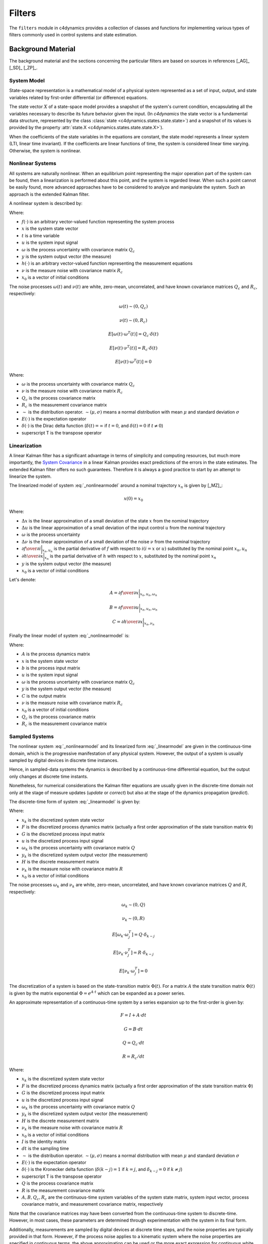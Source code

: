 Filters 
======= 


The ``filters`` module in c4dynamics provides a collection of 
classes and functions for implementing various types of filters commonly used in control 
systems and state estimation. 




Background Material
-------------------

The background material and the sections concerning the particular filters 
are based on sources in references [_AG]_ [_SD]_ [_ZP]_.  

System Model
~~~~~~~~~~~~

State-space representation is a mathematical model of a physical system represented 
as a set of input, output, and state variables related by first-order differential 
(or difference) equations. 

The state vector :math:`X` of a state-space model provides a snapshot of the system's current condition, 
encapsulating all the variables necessary to describe its future behavior given the input.
(In `c4dynamics` the state vector is a fundamental data structure, 
represented by the class :class:`state <c4dynamics.states.state.state>`) 
and a snapshot of its values is provided by 
the property :attr:`state.X <c4dynamics.states.state.state.X>`). 

When the coefficients of the state variables in the equations are constant, the 
state model represents a linear system (LTI, linear time invariant). 
If the coefficients are 
linear functions of time, the system is considered linear time varying.  
Otherwise, the system is nonlinear. 


Nonlinear Systems
~~~~~~~~~~~~~~~~~

All systems are naturally nonlinear. When an equilibrium point 
representing the major operation part of the system can be found, then a 
linearization is performed about this point, and the system is regarded 
linear. 
When such a point cannot be easily found, more advanced approaches 
have to be considered to analyze and manipulate the system. Such 
an approach is the extended Kalman filter. 

A nonlinear system is described by:

.. math::
  :label: _nonlinearmodel

  \dot{x}(t) = f(x, u) + \omega 

  y(t) = h(x) + \nu 

  x(0) = x_0 



Where: 

- :math:`f(\cdot)` is an arbitrary vector-valued function representing the system process
- :math:`x` is the system state vector 
- :math:`t` is a time variable 
- :math:`u` is the system input signal
- :math:`\omega` is the process uncertainty with covariance matrix :math:`Q_c`
- :math:`y` is the system output vector (the measure)
- :math:`h(\cdot)` is an arbitrary vector-valued function representing the measurement equations 
- :math:`\nu` is the measure noise with covariance matrix :math:`R_c`
- :math:`x_0` is a vector of initial conditions  

The noise processes :math:`\omega(t)` and :math:`\nu(t)` are white, zero-mean, uncorrelated, 
and have known covariance matrices :math:`Q_c` and :math:`R_c`, respectively:

.. math::

  \omega(t) \sim (0, Q_c) 

  \nu(t) \sim (0, R_c) 

  E[\omega(t) \cdot \omega^T(t)] = Q_c \cdot \delta(t) 

  E[\nu(t) \cdot \nu^T(t)] = R_c \cdot \delta(t) 

  E[\nu(t) \cdot \omega^T(t)] = 0 
    


Where:

- :math:`\omega` is the process uncertainty with covariance matrix :math:`Q_c`
- :math:`\nu` is the measure noise with covariance matrix :math:`R_c`
- :math:`Q_c` is the process covariance matrix 
- :math:`R_c` is the measurement covariance matrix 
- :math:`\sim` is the distribution operator. :math:`\sim (\mu, \sigma)` means a normal distribution with mean :math:`\mu` and standard deviation :math:`\sigma`
- :math:`E(\cdot)` is the expectation operator 
- :math:`\delta(\cdot)` is the Dirac delta function (:math:`\delta(t) = \infty` if :math:`t = 0`, and :math:`\delta(t) = 0` if :math:`t \neq 0`)
- superscript T is the transpose operator



Linearization 
~~~~~~~~~~~~~

A linear Kalman filter has a significant advantage in terms of simplicity and 
computing resources, but much more importantly, the `System Covariance`_ 
in a linear Kalman provides exact predictions of the errors in the state estimates. 
The extended Kalman filter offers no such guarantees.  
Therefore it is always a good practice to start by 
an attempt to linearize the system. 

The linearized model of system :eq:`_nonlinearmodel` around a nominal trajectory :math:`x_n` is given by [_MZ]_:


.. math::
  :label: _linearizedmodel

  \dot{x} = \Delta{x} \cdot {\partial{f} \over \partial{x}}\bigg|_{x_n, u_n}
                + \Delta{u} \cdot {\partial{f} \over \partial{u}}\bigg|_{x_n, u_n} + \omega
                  
  y = \Delta{x} \cdot {\partial{h} \over \partial{x}}\bigg|_{x_n} + \nu


.. math::

  x(0) = x_0 
  

Where: 

- :math:`\Delta{x}` is the linear approximation of a small deviation of the state :math:`x` from the nominal trajectory 
- :math:`\Delta{u}` is the linear approximation of a small deviation of the input control :math:`u` from the nominal trajectory 
- :math:`\omega` is the process uncertainty  
- :math:`\Delta{\nu}` is the linear approximation of a small deviation of the noise :math:`\nu` from the nominal trajectory 
- :math:`{\partial{f} \over \partial{i}}\bigg|_{x_n, u_n}` is the partial derivative of :math:`f` with respect to :math:`i (i = x` or :math:`u)` substituted by the nominal point :math:`{x_n, u_n}`
- :math:`{\partial{h} \over \partial{x}}\bigg|_{x_n}` is the partial derivative of :math:`h` with respect to :math:`x`, substituted by the nominal point :math:`{x_n}`
- :math:`y` is the system output vector (the measure)
- :math:`x_0` is a vector of initial conditions  



Let's denote:

.. math::
  
  A = {\partial{f} \over \partial{x}}\bigg|_{x_n, u_n, \omega_n} 

  B = {\partial{f} \over \partial{u}}\bigg|_{x_n, u_n, \omega_n} 
  
  C = {\partial{h} \over \partial{x}}\bigg|_{x_n, \nu_n} 
  
  

Finally the linear model of system :eq:`_nonlinearmodel` is: 

.. math:: 
  :label: _linearmodel

  \dot{x} = A \cdot x + B \cdot u + \omega 

  y = C \cdot x + \nu

  x(0) = x_0 

Where: 

- :math:`A` is the process dynamics matrix 
- :math:`x` is the system state vector  
- :math:`b` is the process input matrix
- :math:`u` is the system input signal
- :math:`\omega` is the process uncertainty with covariance matrix :math:`Q_c`
- :math:`y` is the system output vector (the measure)
- :math:`C` is the output matrix
- :math:`\nu` is the measure noise with covariance matrix :math:`R_c`
- :math:`x_0` is a vector of initial conditions  
- :math:`Q_c` is the process covariance matrix 
- :math:`R_c` is the measurement covariance matrix 


Sampled Systems
~~~~~~~~~~~~~~~

The nonlinear system :eq:`_nonlinearmodel` and its linearized form :eq:`_linearmodel` 
are given in the continuous-time domain, which is the progressive manifestation of any physical system. 
However, the output of a system is usually sampled by digital devices in discrete time instances.

Hence, in sampled-data systems the dynamics is described by a continuous-time differential equation, 
but the output only changes at discrete time instants.

Nonetheless, for numerical considerations the Kalman filter equations are usually given in the discrete-time domain
not only at the stage of measure updates (`update` or `correct`) but also at the stage of the dynamics propagation (`predict`). 

The discrete-time form of system :eq:`_linearmodel` is given by:

.. math:: 
  :label: _discretemodel

  x_k = F \cdot x_{k-1} + G \cdot u_{k-1} + \omega_{k-1} 

  y_k = H \cdot x_k + \nu_k

  x_{k=0} = x_0 

Where: 

- :math:`x_k` is the discretized system state vector  
- :math:`F` is the discretized process dynamics matrix (actually a first order approximation of the state transition matrix :math:`\Phi`)
- :math:`G` is the discretized process input matrix
- :math:`u` is the discretized process input signal
- :math:`\omega_k` is the process uncertainty with covariance matrix :math:`Q`
- :math:`y_k` is the discretized system output vector (the measurement)
- :math:`H` is the discrete measurement matrix 
- :math:`\nu_k` is the measure noise with covariance matrix :math:`R`
- :math:`x_0` is a vector of initial conditions  

  
The noise processes :math:`\omega_{k}` and :math:`\nu_k` are white, zero-mean, uncorrelated, 
and have known covariance matrices :math:`Q` and :math:`R`, respectively:

.. math::

  \omega_k \sim (0, Q) 

  \nu_k \sim (0, R) 

  E[\omega_k \cdot \omega^T_j] = Q \cdot \delta_{k-j} 
  
  E[\nu_k \cdot \nu^T_j] = R \cdot \delta_{k-j} 

  E[\nu_k \cdot \omega^T_j] = 0

  
  
The discretization of a system is based on the state-transition matrix :math:`\Phi(t)`. 
For a matrix :math:`A` the state transition matrix :math:`\Phi(t)` is given by the matrix exponential :math:`\Phi = e^{A \cdot t}` 
which can be expanded as a power series. 

An approximate representation of a continuous-time 
system by a series expansion up to the first-order is given by: 

.. math::

  F = I + A \cdot dt 

  G = B \cdot dt 

  Q = Q_c \cdot dt 

  R = R_c / dt


Where: 

- :math:`x_k` is the discretized system state vector  
- :math:`F` is the discretized process dynamics matrix (actually a first order approximation of the state transition matrix :math:`\Phi`)
- :math:`G` is the discretized process input matrix
- :math:`u` is the discretized process input signal
- :math:`\omega_k` is the process uncertainty with covariance matrix :math:`Q`
- :math:`y_k` is the discretized system output vector (the measurement)
- :math:`H` is the discrete measurement matrix 
- :math:`\nu_k` is the measure noise with covariance matrix :math:`R`
- :math:`x_0` is a vector of initial conditions  
- :math:`I` is the identity matrix
- :math:`dt` is the sampling time 
- :math:`\sim` is the distribution operator. :math:`\sim (\mu, \sigma)` means a normal distribution with mean :math:`\mu` and standard deviation :math:`\sigma`
- :math:`E(\cdot)` is the expectation operator 
- :math:`\delta(\cdot)` is the Kronecker delta function (:math:`\delta(k-j) = 1` if :math:`k = j`, and :math:`\delta_{k-j} = 0` if :math:`k \neq j`)
- superscript T is the transpose operator
- :math:`Q` is the process covariance matrix 
- :math:`R` is the measurement covariance matrix 
- :math:`A, B, Q_c, R_c` are the continuous-time system variables of the system state matrix, system input vector, process covariance matrix, and measurement covariance matrix, respectively




Note that the covariance matrices may have been converted from 
the continuous-time system to discrete-time. 
However, in most cases, these parameters are determined through experimentation 
with the system in its final form.

Additionally, measurements are sampled by digital devices at discrete time steps, 
and the noise properties are typically provided in that form. 
However, if the process noise applies to a kinematic system where the noise properties 
are specified in continuous terms, the above approximation can be used or 
the more exact expression for continuous white noise model 
:math:`Q = \int_{0}^{dt} F \cdot Qc \cdot F^T \, dt`







System Covariance
~~~~~~~~~~~~~~~~~

Before getting into the Kalman filter itself, it is necessary to consider one more concept, 
that is the system covariance.

Usually denoted by :math:`P`, this variable represents the current uncertainty of the estimate. 

:math:`P` is a matrix that quantifies the estimated accuracy of the state variables, 
with its diagonal elements indicating the variance of each state variable, 
and the off-diagonal elements representing the covariances between different state variables. 

:math:`P` is iteratively refined through the `predict` and the `update` steps. Its 
initial state, :math:`P_0`, 
is chosen based on prior knowledge to reflect the confidence in the initial state estimate (:math:`x_0`).  






Kalman Filter (:class:`kalman <c4dynamics.filters.kalman.kalman>`)
------------------------------------------------------------------

A simple way to design a Kalman filter is to separate between two steps: `predict` and `update` (sometimes called `correct`).
The `predict` step is used to project the estimate forward in time. 
The `update` corrects the prediction by using a new measure.  

Predict
~~~~~~~

In the prediction step the current estimate is projected forward in time to 
obtain a predicted estimate using the system model.

The current state estimate, :math:`x`, is projected into the future using the known system dynamics :eq:`_discretemodel`. 
The uncertainty associated with the predicted state, :math:`P`, is calculated by projecting the 
current error covariance forward in time. 

Since the `predict` equations are calculated before a measure is taken (a priori), the new state :math:`x` and the new covariance :math:`P` 
are notated by :math:`(-)` superscript. 

.. math:: 

  x_k^- = F \cdot x_{k-1}^+ + G \cdot u_{k-1} 

  P_k^- = F \cdot P_{k-1}^+ \cdot F^T + Q

  x_0^+ = x_0

  P_0^+ = E[x_0 \cdot x_0^T] 

Where:

- :math:`x_k^-` is the estimate of the system state, :math:`x_k`, before a measurement update. 
- :math:`F` is the discretized process dynamics matrix 
- :math:`G` is the discretized process input matrix 
- :math:`u_k` is the process input signal
- :math:`P_k^-` is the estimate of the system covariance matrix, :math:`P_k`, before a measurement update
- :math:`P_{k-1}^+` is the system covariance matrix estimate, :math:`P_k`, from previous measurement update 
- :math:`Q` is the process covariance matrix 
- :math:`R` is the measurement covariance matrix 
- superscript T is the transpose operator
- :math:`x_0` is the initial state estimation
- :math:`P_0` is the covariance matrix consisting of errors of the initial estimation 


Update 
~~~~~~

In the update step (also called `correct`), the estimate is corrected by using a new measure. 

The Kalman gain, :math:`K`, is computed based on the predicted error covariance and the measurement noise. 
It determines the optimal weighting between the predicted state and the new measurement.

The predicted state estimate is adjusted using the new measurement, weighted by the Kalman Gain.
This update incorporates the latest measurement to refine the state estimate.
Then the error covariance is updated to reflect the reduced uncertainty after incorporating the new measurement. 


The `update` equations are calculated after a measure is taken (a posteriori), and the new state :math:`x` and the new covariance :math:`P` 
are notated by :math:`(+)` superscript. 

.. math:: 

  K = P_k^- \cdot H^T \cdot (H \cdot P_k^- \cdot H^T + R)^{-1}

  x_k^+ = x_k^- + K \cdot (y - H \cdot x_k^-)

  P_k^+ = (I - K \cdot H) \cdot P_k^-

Where:

- :math:`K` is the Kalman gain
- :math:`P_k^-` is the estimate of the system covariance matrix, :math:`P_k`, from the previous prediction
- :math:`H` is the discrete measurement matrix 
- :math:`R` is the measurement covariance matrix 
- :math:`x_k^+` is the estimate of the system state, :math:`x_k`, after a measurement update
- :math:`x_k^-` is the estimate of the system state, :math:`x_k`, from the previous prediction
- :math:`y` is the measure 
- :math:`I` is the identity matrix 
- :math:`P_k^+` is the estimate of the system covariance matrix, :math:`P_k`, after a measurement update
- superscript T is the transpose operator


.. _kalman_c4dynamics:

Implementation (c4dynamics)
~~~~~~~~~~~~~~~~~~~~~~~~~~~

:class:`kalman <c4dynamics.filters.kalman.kalman>`
is a discrete linear Kalman filter model. 

Following the concept of separating `predict` 
and `update`, running a Kalman filter is done 
by constructing a Kalman filter with parameters as a 
:class:`state <c4dynamics.states.state.state>` object 
and calling the 
:meth:`predict <c4dynamics.filters.kalman.kalman.predict>` 
and :meth:`update <c4dynamics.filters.kalman.kalman.update>` methods.

The Kalman filter in `c4dynamics` is a class.  
Thus, the user constructs an object that holds the 
attributes required to build the estimates. 
This is crucial to understand because when the user 
calls the `predict` or `update`, 
the object uses parameters and values from previous calls. 


Every filter class in `c4dynamics` is a 
subclass of the state class. 
This means that the filter itself 
encapsulates the estimated state vector:

.. code:: 

  >>> from c4dynamics.filters import kalman 
  >>> import numpy as np       
  >>> z = np.zeros((2, 2)) 
  >>> kf = kalman(X = {'x1': 0, 'x2': 0}, P0 = z, F = z, H = z, Q = z, R = z)
  >>> print(kf)
  [ x1  x2 ]

`z` is an arbitrary matrix used 
to initialize a filter of 
two variables (:math:`x_1, x_2`).


It also means that a filter object 
inherits all the mathematical attributes 
(norm, multiplication, etc.) 
and data attributes (storage, plotting, etc.) 
of a state object 
(for further details, see :mod:`states <c4dynamics.states>`, 
:class:`state <c4dynamics.states.state.state>`, 
and refer to the examples below)
    

Example
^^^^^^^

An altimeter is measuring the altitude of an aircraft.
The flight path angle of the aircraft, :math:`\gamma` is controlled 
by a stick which deflects the
elevator that in its turn changes the aircaft altitude :math:`z`:

.. math::

  \dot{z}(t) = 5 \cdot \gamma(t) + \omega_z(t)

  \dot{\gamma}(t) = -0.5 \cdot \gamma(t) + 0.1 \cdot (H_f - u(t)) + \omega_{\gamma}(t)

  y(t) = z(t) + \nu(t)

  
Where:

- :math:`z` is the deviation of the aircraft from the required altitude
- :math:`\gamma` is the flight path angle
- :math:`H_f` is a constant altitude input required by the pilot 
- :math:`\omega_z` is the uncertainty in the altitude behavior  
- :math:`\omega_{\gamma}` is the uncertainty in the flight path angle behavior 
- :math:`u` is the deflection command 
- :math:`y` is the output measure of `z`
- :math:`\nu` is the measure noise   

The process uncertainties are given by: :math:`\omega_z \sim (0, 0.5)[ft], 
\omega_{\gamma} \sim (0, 0.1)[deg]`.

Let :math:`H_f`, the required altitude by the pilot to be :math:`H_f = 1kft`. 
The initial conditions are: :math:`z_0 = 1010ft` (error of :math:`10ft`), and :math:`\gamma_0 = 0`. 

The altimeter is sampling in a rate of :math:`50Hz (dt = 20msec)` 
with measure noise of :math:`\nu \sim (0, 0.5)[ft]`.



A Kalman filter shall reduce the noise and estimate the state variables. 
But at first it must be verified that the system is observable, otherwise the filter cannot 
fully estimate the state variables based on the output measurements. 


**Setup** 


Import required packages: 

.. code::

  >>> from c4dynamics.filters import kalman 
  >>> from matplotlib import pyplot as plt 
  >>> from scipy.integrate import odeint 
  >>> import c4dynamics as c4d  
  >>> import numpy as np 


Define system matrices:

.. code:: 

  >>> A = np.array([[0, 5], [0, -0.5]])
  >>> B = np.array([0, 0.1])
  >>> C = np.array([1, 0])

Observability test: 

.. code:: 

  >>> n = A.shape[0]
  >>> obsv = C
  >>> for i in range(1, n):
  ...   obsv = np.vstack((obsv, C @ np.linalg.matrix_power(A, i)))
  >>> rank = np.linalg.matrix_rank(obsv)
  >>> print(f'The system is observable (rank = n = {n}).' if rank == n else 'The system is not observable (rank = {rank), n = {n}).')
  The system is observable (rank = n = 2).

  
Some constants and initialization of the scene: 

.. code:: 
  
  >>> dt, tf = 0.01, 50
  >>> tspan = np.arange(0, tf + dt, dt)  
  >>> Hf = 1000
  >>> # reference target 
  >>> tgt = c4d.state(z = 1010, gamma = 0)


The dynamics is defined by an ODE function to be solved using scipy's ode integration:

.. code:: 

  >>> def autopilot(y, t, u = 0, w = np.zeros(2)):
  ...   return A @ y + B * u + w


**Ideal system** 
  
Let's start with a simulation of an ideal system. 
The process has no uncertainties and the radar is clean of measurement errors (`isideal` flag on):  

.. code:: 

  >>> process_noise = np.zeros((2, 2))
  >>> altmtr = c4d.sensors.radar(isideal = True, dt = 2 * dt)

Main loop: 

.. code:: 

  >>> for t in tspan:
  ...   tgt.store(t)
  ...   _, _, Z = altmtr.measure(tgt, t = t, store = True)
  ...   if Z is not None:  
  ...     tgt.X = odeint(autopilot, tgt.X, [t, t + dt], args = (Hf - Z, process_noise @ np.random.randn(2)))[-1]

  
The loop advances the target variables according to the `autopilot` (accurate) dynamics 
and the (ideal) measures of the radar. 

Plot the time histories of the target altitude (:math:`z`) and flight path angle (:math:`\gamma`):

.. code:: 

  >>> fig, ax = plt.subplots(1, 2)
  >>> # first axis 
  >>> ax[0].plot(*tgt.data('z'), 'm', label = 'true')                   # doctest: +IGNORE_OUTPUT                 
  >>> ax[0].plot(*altmtr.data('range'), '.c', label = 'altimeter')      # doctest: +IGNORE_OUTPUT   
  >>> c4d.plotdefaults(ax[0], 'Altitude', 't', 'ft')
  >>> ax[0].legend()                                                    # doctest: +IGNORE_OUTPUT   
  >>> # second axis
  >>> ax[1].plot(*tgt.data('gamma', c4d.r2d), 'm')                      # doctest: +IGNORE_OUTPUT   
  >>> c4d.plotdefaults(ax[1], 'Path Angle', 't', '')  

.. figure:: /_examples/filters/ap_ideal.png

The ideal altimeter measures the aircraft altitude precisely. 
Its samples use to control the flight angle that started 
at an altitude of :math:`10ft` above the required 
altitude (:math:`Hf = 1000ft`) and is closed after about :math:`18s`.  


**Noisy system** 

Now, let's introduce the process uncertainty and measurement noise:

.. code:: 

  >>> process_noise = np.diag([0.5, 0.1 * c4d.d2r])
  >>> measure_noise = 1 # ft
  >>> altmtr = c4d.sensors.radar(rng_noise_std = measure_noise, dt = 2 * dt) 

Re-running the main loop yields: 

.. figure:: /_examples/filters/ap_noisy.png

Very bad.
The errors corrupt the input that uses to control the altitude.
The point in which the altitude converges to its steady-state is more 
than :math:`10s` later than the ideal case. 


**Filtered system** 

A Kalman filter should find optimized gains to minimize the mean squared error. 
For the estimated state let's define a new object, :math:`kf`, 
and initialize it with the estimated errors: 


.. code:: 

  >>> z_err = 5 
  >>> gma_err = 1 * c4d.d2r 
  >>> tgt = c4d.state(z = 1010, gamma = 0)
  >>> kf = kalman(X = {'z': tgt.z + z_err, 'gamma': tgt.gamma + gma_err}
  ...                 , P0 = [2 * z_err, 2 * gma_err] 
  ...                     , R = measure_noise**2 / dt, Q = process_noise**2 * dt 
  ...                         , F = np.eye(2) + A * dt, G = B * dt, H = C)
 
  

The main loop is changed to: 

.. code:: 

  >>> for t in tspan:
  ...   tgt.store(t)
  ...   kf.store(t)
  ...   tgt.X = odeint(autopilot, tgt.X, [t, t + dt], args = (Hf - kf.z, process_noise @ np.random.randn(2)))[-1]
  ...   kf.predict(u = Hf - kf.z)
  ...   _, _, Z = altmtr.measure(tgt, t = t, store = True)
  ...   if Z is not None: 
  ...     kf.update(Z) # doctest: +IGNORE_OUTPUT

  

Plot the state estimates on the true the target altitude (:math:`z`) and flight path angle (:math:`\gamma`):

.. code:: 

  >>> fig, ax = plt.subplots(1, 2)
  >>> # first axis 
  >>> ax[0].plot(*tgt.data('z'), 'm', label = 'true')                   # doctest: +IGNORE_OUTPUT                 
  >>> ax[0].plot(*altmtr.data('range'), '.c', label = 'altimeter')      # doctest: +IGNORE_OUTPUT   
  >>> ax[0].plot(*kf.data('z'), 'y', label = 'kf')                      # doctest: +IGNORE_OUTPUT
  >>> c4d.plotdefaults(ax[0], 'Altitude', 't', 'ft')
  >>> ax[0].legend()                                                    # doctest: +IGNORE_OUTPUT   
  >>> # second axis
  >>> ax[1].plot(*tgt.data('gamma', c4d.r2d), 'm')                      # doctest: +IGNORE_OUTPUT   
  >>> ax[1].plot(*kf.data('gamma', c4d.r2d), 'y')                       # doctest: +IGNORE_OUTPUT
  >>> c4d.plotdefaults(ax[1], 'Path Angle', 't', '')  

.. figure:: /_examples/filters/ap_filtered.png

The filtered altitude (`kf.z`) is used as input to control the system and 
generates results almost as good as the ideal case. 

Ultimately, the altimeter measuring the aircraft altitude
operates through a two-step process: prediction and update. 
In the prediction step, the filter projects the current state estimate 
forward using the system model. 
In the update step, it corrects this prediction with new measurements. 

As the Kalman filter implemented as a class, 
its usage is by creating an instance and then calling its 
predict and update methods for state estimation. 
















Extended Kalman Filter (:class:`ekf <c4dynamics.filters.ekf.ekf>`)
------------------------------------------------------------------


A linear Kalman filter 
(:class:`kalman <c4dynamics.filters.kalman.kalman>`) 
should be the first choice 
when designing a state observer. 
However, when a nominal trajectory cannot be found, 
the solution is to linearize the system
at each cycle about the current estimated state. 

Similarly to the linear Kalman filter, 
a good approach to design an extended Kalman filter 
is to separate it to two steps: `predict` and `update` (`correct`).

Since the iterative solution to the algebraic Riccati equation 
(uses to calculate the optimal covariance matrix :math:`P`) involves 
the matrix representation of the system parameters, the nonlinear equations
of the process and / or the measurement must be linearized 
before executing each stage of the `ekf`. 

Nevertheless, the calculation of the state vector :math:`x` 
both in the predict step (projection in time using the process equations) 
and in the update step (correction using the measure equations) 
does not have to use the approximated linear expressions (:math:`F, H`)
and can use the exact nonlinear equations (:math:`f, h`). 


Recall the mathematical model of a nonlinear system as given in :eq:`_nonlinearmodel`:


.. math::

  \dot{x} = f(x, u, \omega) 

  y = h(x, \nu) 

  x(0) = x_0 


Where: 

- :math:`f(\cdot)` is an arbitrary vector-valued function representing the system dynamics
- :math:`x` is the system state vector 
- :math:`u` is the process input signal
- :math:`\omega` is the process uncertainty with covariance matrix :math:`Q`
- :math:`y` is the system output vector 
- :math:`h(\cdot)` is an arbitrary vector-valued function representing the system output
- :math:`\nu` is the measure noise with covariance matrix :math:`R`
- :math:`x_0` is a vector of initial conditions  

The noise processes :math:`\omega(t)` and :math:`\nu(t)` are white, zero-mean, uncorrelated, 
and have known covariance matrices :math:`Q` and :math:`R`, respectively:

.. math::

  \omega(t) \sim (0, Q) 

  \nu(t) \sim (0, R) 

  E[\omega(t) \cdot \omega^T(t)] = Q \cdot \delta(t) 

  E[\nu(t) \cdot \nu^T(t)] = R \cdot \delta(t) 

  E[\nu(t) \cdot \omega^T(t)] = 0 
    

Where:

- :math:`\omega` is the process uncertainty with covariance matrix :math:`Q`
- :math:`\nu` is the measure noise with covariance matrix :math:`R`
- :math:`Q` is the process covariance matrix 
- :math:`R` is the measurement covariance matrix 
- :math:`\sim` is the distribution operator. :math:`\sim (\mu, \sigma)` means a normal distribution with mean :math:`\mu` and standard deviation :math:`\sigma`
- :math:`E(\cdot)` is the expectation operator 
- :math:`\delta(\cdot)` is the Dirac delta function (:math:`\delta(t) = \infty` if :math:`t = 0`, and :math:`\delta(t) = 0` if :math:`t \neq 0`)
- superscript T is the transpose operator


The linearized term for :math:`f` is given by its Jacobian with 
respect to :math:`x`: 

.. math::

  A = {\partial{f} \over \partial{x}}\bigg|_{x, u} 
  

Note however that the derivatives are taken at the last estimate  
(as opposed to a nominal trajectory that is used in a global linearization). 

The linearized term for :math:`h` is given by its Jacobian with 
respect to :math:`x`: 

.. math:: 

  C = {\partial{h} \over \partial{x}}\bigg|_{x} 
 

A last final step before getting into the filter itself 
is to discretize these terms: 


.. math::

  F = I + A \cdot dt 

  H = C  


Where:

- :math:`F` is the discretized process dynamics matrix (actually a first order approximation of the state transition matrix :math:`\Phi`)
- :math:`H` is the discrete measurement matrix 
- :math:`I` is the identity matrix
- :math:`dt` is the sampling time 
- :math:`A, C` are the continuous-time system dynamics and output matrices


Note that :math:`Q` and :math:`R` refer to the covariance matrices 
representing the system noise in its final form, regardless of the time domain.  


Now the execution of the `predict` step and the `update` step is possible. 


Predict
~~~~~~~

As mentioned earlier, the advancement of the state vector 
is possible by using the exact equations. The second in 
the following equations is an Euler integration to the
nonlinear equations. 

The progression of the covariance matrix must use 
the linear terms that were derived earlier. 
The first equation in the following
set is the linearization of the process 
equations for the covariance calculation (third):


.. math:: 

  F = I + dt \cdot {\partial{f} \over \partial{x}}\bigg|_{x_{k-1}^+, u{k-1}}

  x_k^- = x_{k-1}^+ + dt \cdot f(x_{k-1}^+, u_{k-1})

  P_k^- = F \cdot P_{k-1}^+ \cdot F^T + Q

subject to initial conditions: 

.. math:: 
  
  x_0^+ = x_0

  P_0^+ = E[x_0 \cdot x_0^T] 


Where: 

- :math:`F` is the discretized process dynamics matrix 
- :math:`I` is the identity matrix
- :math:`f(\cdot)` is a vector-valued function representing the system dynamics
- :math:`dt` is the sampling time 
- :math:`x_k^-` is the estimate of the system state, :math:`x_k`, before a measurement update. 
- :math:`u_k` is the process input signal
- :math:`P_k^-` is the estimate of the system covariance matrix, :math:`P_k`, before a measurement update
- :math:`P_{k-1}^+` is the system covariance matrix estimate, :math:`P_k`, from previous measurement update 
- :math:`Q` is the process covariance matrix 
- superscript T is the transpose operator
- :math:`x_0` is the initial state estimation
- :math:`P_0` is the covariance matrix consisting of errors of the initial estimation 




Update
~~~~~~

In a similar manner, the measurement equations :math:`h(x)` are 
linearized (:math:`H`) before the `update` to correct the covariance matrix. 
But the correction of the state vector is possible by using 
the nonlinear equations themselves (third equation): 


.. math:: 

  H = {\partial{h} \over \partial{x}}\bigg|_{x_k^-} 

  K = P_k^- \cdot H^T \cdot (H \cdot P_k^- \cdot H^T + R)^{-1}

  x_k^+ = x_k^- \cdot K \cdot (y - h(x)) 

  P_k^+ = (I - K \cdot H) \cdot P_k^-

Where:

- :math:`H` is the discrete measurement matrix 
- :math:`h(\cdot)` is a vector-valued function representing the measurement equations 
- :math:`x_k^-` is the estimate of the system state, :math:`x_k`, from the previous prediction
- :math:`K` is the Kalman gain
- :math:`P_k^-` is the estimate of the system covariance matrix, :math:`P_k`, from the previous prediction
- :math:`R` is the measurement covariance matrix 
- :math:`x_k^+` is the estimate of the system state, :math:`x_k`, after a measurement update
- :math:`y` is the measure 
- :math:`I` is the identity matrix 
- :math:`P_k^+` is the estimate of the system covariance matrix, :math:`P_k`, after a measurement update
- superscript T is the transpose operator



Implementation (c4dynamics)
~~~~~~~~~~~~~~~~~~~~~~~~~~~

We saw that in both the 
`predict` and `update` stages, 
the state doesn't have 
to rely on approximated nonlinear equations 
but can instead 
use exact models for the process and the measurement. 
However, it is sometimes more convenient to use 
the existing linear for state advancements. 
C4dyanmics provides an interface for each approach:
the `predict` method 
can either take :math:`f(x)` 
as an input argument or use the necessary matrix :math:`F` 
to project the state in time. 
Similarly, the update method can either 
take :math:`h(x)` as an input argument 
or use the necessary matrix :math:`H`
to correct :math:`x`. 

Recall a few additional properties of  
filter implementation in 
c4dynamics, as described in the 
:ref:`linear kalman <kalman_c4dynamics>` section: 

A. An Extended Kalman filter is a class.
The object holds the 
attributes required to build the estimates, and 
every method call relies on the results of previous calls. 

B. The Extended Kalman filter is a 
subclass of the state class. 
The state variables are part of the filter object itself, 
which inherits all the attributes of a state object.    

C. The filter operations
are divided into separate `predict` and `update` methods. 
:meth:`ekf.predict <c4dynamics.filters.ekf.ekf.predict>` 
projects the state into 
the next time. 
:meth:`ekf.update <c4dynamics.filters.ekf.ekf.update>` 
calculates the optimized gain and 
corrects the state based on the input measurement. 



Example
^^^^^^^

The following example appears in several sources. 
[_ZP]_ provides a great deal of detail. Additional sources can be found in [_SD]_. 
The problem is to estimate the ballistic coefficient of a target 
in a free fall where a noisy radar is tracking it.

The process equations are: 

.. math:: 

  \dot{z} = v_z

  \dot{v}_z = {\rho_0 \cdot e^{-z / k} \cdot v_z^2 \cdot g \over 2 \cdot \beta} - g

  \dot{\beta} = \omega_{\beta} 

  y = z + \nu_k 


Where:


- :math:`\rho_0 = 0.0034`
- :math:`k = 22,000` 
- :math:`g = 32.2 ft/sec^2`
- :math:`\omega_{\beta} \sim (0, 300)`
- :math:`\nu_k \sim (0, 500)` 
- :math:`z` is the target altitude (:math:`ft`)
- :math:`v_z` is the target vertical velocity (:math:`ft/sec`)
- :math:`\beta` is the target ballistic coefficient (:math:`lb/ft^2`)
- :math:`y` is the system measure 


Let:

.. math::

  \rho = \rho_0 \cdot e^{-z / k}


The lineariztion of the process matrix for the `predict` step:

.. math::

  F = \begin{bmatrix}
        0 & 1 & 0 \
          -\rho \cdot g \cdot v_z^2 / (44000 \cdot \beta) 
          & \rho \cdot g \cdot v_z / \beta
          & -\rho \cdot g \cdot v_z^2 \cdot / (2 \cdot \beta^2) \ 
            0 & 0 & 0
      \end{bmatrix}  

  
The measurement is a direct sample of the altitude of the target
so these equations are already a linear function of the state. 

.. math::

  H = \begin{bmatrix}
        1 & 0 & 0 
      \end{bmatrix}  
              

We now have all we need to run the extended Kalman filter. 
      

Quick setup for an ideal case: 

.. code:: 

  >>> dt, tf = .01, 30
  >>> tspan = np.arange(0, tf + dt, dt) 
  >>> dtsensor = 0.05  
  >>> rho0, k = 0.0034, 22000 
  >>> tgt = c4d.state(z = 100000, vz = -6000, beta = 500)
  >>> altmtr = c4d.sensors.radar(isideal = True, dt = dt)

Target equations of motion:

.. code:: 

  >>> def ballistics(y, t):
  ...   return [y[1], rho0 * np.exp(-y[0] / k) * y[1]**2 * c4d.g_fts2 / 2 / y[2] - c4d.g_fts2, 0]

  
Main loop: 

.. code::  

  >>> for t in tspan:
  ...   tgt.store(t)
  ...   tgt.X = odeint(ballistics, tgt.X, [t, t + dt])[-1]
  ...   _, _, z = altmtr.measure(tgt, t = t, store = True)

.. figure:: /_examples/filters/bal_ideal.png


These figures show the time histories of the altitude, velocity, 
and ballistic coefficient, for a target in a free fall with ideal conditions. 

Let's examine the `ekf` capability to estimate :math:`\beta` at the presence of errors. 
Errors in initial conditions introduced into each one of the variables: 
:math:`z_{0_{err}} = 25, v_{z_{0_{err}}} = -150, \beta_{0_{err}} = 300`. 
The uncertainty in the ballistic coefficient is given in terms of 
the spectral density of a continuous system, such that for flight time :math:`t_f`, 
the standard deviation of the ballistic coefficient noise 
is :math:`\omega_{\beta} = \sqrt{\beta_{err} \cdot t_f}`. 
The measurement noise is :math:`\nu = \sqrt{500}`. These use 
for the noise covariance matrices :math:`Q, R` as for 
the initialization of the state covariance matrix :math:`P`:   


.. code::

  >>> zerr, vzerr, betaerr = 25, -150, 300 
  >>> nu = np.sqrt(500) 
  >>> p0 = np.diag([nu**2, vzerr**2, betaerr**2])
  >>> R = nu**2 / dt
  >>> Q = np.diag([0, 0, betaerr**2 / tf * dt])  
  >>> H = [1, 0, 0]
  >>> tgt = c4d.state(z = 100000, vz = -6000, beta = 500)
  >>> # altmeter and ekf construction: 
  >>> altmtr = c4d.sensors.radar(rng_noise_std = nu, dt = dtsensor) 
  >>> ekf = c4d.filters.ekf(X = {'z': tgt.z + zerr, 'vz': tgt.vz + vzerr
  ...                                     , 'beta': tgt.beta + betaerr}
  ...                                         , P0 = p0, H = H, Q = Q, R = R) 



The main loop includes the simulation of the target motion, the linearization 
and discretization of the process equations, and calling the `predict` method. 
Then linearization and discretization of the measurement equations (not relevant 
here as the measurement is already linear), and calling the `update` method. 

.. code:: 

  >>> for t in tspan:
  ...   tgt.store(t)
  ...   ekf.store(t)
  ...   # target motion simulation  
  ...   tgt.X = odeint(ballistics, tgt.X, [t, t + dt])[-1]
  ...   # process linearization 
  ...   rhoexp  = rho0 * np.exp(-ekf.z / k) * c4d.g_fts2 * ekf.vz / ekf.beta
  ...   fx      = [ekf.vz, rhoexp * ekf.vz / 2 - c4d.g_fts2, 0]
  ...   f2i     = rhoexp * np.array([-ekf.vz / 2 / k, 1, -ekf.vz / 2 / ekf.beta])
  ...   # discretization 
  ...   F = np.array([[0, 1, 0], f2i, [0, 0, 0]]) * dt + np.eye(3)
  ...   # ekf predict 
  ...   ekf.predict(F = F, fx = fx, dt = dt)
  ...   # take a measure 
  ...   _, _, Z = altmtr.measure(tgt, t = t, store = True)
  ...   if Z is not None:  
  ...     ekf.update(Z) # doctest: +IGNORE_OUTPUT


Though the `update` requires also the linear 
process matrix (:math:`F`), the `predict` method 
stores the introduced `F` to prove that 
the `update` step always comes after calling the `predict`. 


.. figure:: /_examples/filters/bal_filtered.png



A few steps to consider when designing a Kalman filter: 

- Spend some time understanding the dynamics. It's the basis of great filtering. 
- If the system is nonlinear, identify the nonlinearity; is it in the process? in the measurement? both? 
- Always prioriorotize linear Kalman. If possible, find a nominal trajectory to linearize the system about.
- The major time-consuming activity is researching the balance between the noise matrices `Q` and `R`.
- -> Plan your time in advance.
- Use a framework that provides you with the most flexibility and control.
- Make fun! 






Low-pass Filter
---------------

A first-order low-pass filter is a fundamental component in signal processing 
and control systems, designed to allow low-frequency signals to pass while 
attenuating higher-frequency noise. 

This type of filter is represented by a simple differential equation 
and is commonly used for signal smoothing and noise reduction.



A low-pass filter (LPF) can be described by the differential equation:

.. math:: 

   \alpha \cdot \dot{y} + y = x

Where:

- :math:`y` is the output signal
- :math:`x` is the input signal
- :math:`\alpha` is a shaping parameter that influences the filter's cutoff frequency

In signal processing, the LPF smooths signals by reducing high-frequency noise. 
In control systems, it is often used to model a first-order lag.


Frequency-Domain
~~~~~~~~~~~~~~~~

In the frequency domain, the transfer function of a first-order low-pass filter is given by:

.. math::

  H(s) = \frac{Y(s)}{X(s)} = \frac{1}{\alpha \cdot s + 1}

Where:

- :math:`H(s)` is the transfer function
- :math:`Y(s)` and :math:`X(s)` are the Laplace transforms of the output and input signals respectively
- :math:`s` is the complex frequency variable in the Laplace transform, defined as :math:`s = j \cdot 2 \cdot \pi \cdot f`
- :math:`\alpha` is a constant related to the cutoff frequency



Time-Constant
~~~~~~~~~~~~~

The cutoff frequency :math:`f_c` is the frequency at which the filter attenuates the signal to approximately 70.7% (-3dB) of its maximum value. It is related to the time constant :math:`\tau` by:

.. math::

  f_c = \frac{1}{2 \cdot \pi \cdot \tau}

and equivalently,

.. math::

  \tau = \frac{1}{2 \cdot \pi \cdot f_c}

In practical applications, the desired cutoff frequency determines :math:`\tau`, which in turn defines the filter behavior.


Discrete-Time
~~~~~~~~~~~~~

In the discrete-time domain, a first-order low-pass filter is represented as:

.. math::

  y_k = \alpha \cdot x_k + (1 - \alpha) \cdot y_{k-1}

where :math:`y_k` and :math:`x_k` are the discrete output and input signals at sample index `k`, and :math:`\alpha` is the filter coefficient derived from the sample rate and cutoff frequency.


Implementation (c4dynamics)
~~~~~~~~~~~~~~~~~~~~~~~~~~~

This filter class can be initialized with a 
cutoff frequency and sample rate, allowing users to simulate 
first-order systems.


References
----------


.. [_SD] Simon, Dan, 
   'Optimal State Estimation: Kalman, H Infinity, and Nonlinear Approaches', 
   Hoboken: Wiley, 2006.

   
.. [_AG] Agranovich, Grigory, 
   Lecture Notes on Modern and Digital Control Systems, 
   University of Ariel, 2012-2013.

   
.. [_ZP] Zarchan, Paul, 
   'Tactical and Strategic Missile Guidance', 
   American Institute of Aeronautics and Astronautics, 1990. 

   
.. [_MZ] Meri, Ziv, 
   `Extended Lyapunov Analysis and Simulative Investigations in Stability of Proportional Navigation Guidance Systems 
   <../_static/PN_Stability.pdf>`_,
   MSc. Thesis supervised by prof. Grigory Agranovich, University of Ariel, 2020.



See Also 
--------

.. list-table:: 
  :header-rows: 0

  * - :class:`kalman <c4dynamics.filters.kalman.kalman>`
    - Kalman filter
  * - :class:`ekf <c4dynamics.filters.ekf.ekf>`
    - Extended Kalman filter
  * - :class:`lpf <c4dynamics.filters.lowpass.lowpass>`
    - Lowpass filter




   


